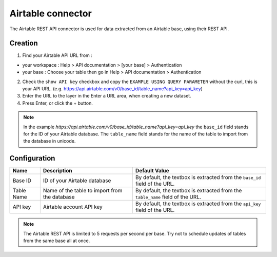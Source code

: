 Airtable connector
==================

The Airtable REST API connector is used for data extracted from an Airtable base, using their REST API.

Creation
--------

1. Find your Airtable API URL from : 

- your workspace : Help > API documentation > [your base] > Authentication
- your base : Choose your table then go in Help > API documentation > Authentication

2. Check the ``show API key`` checkbox and copy the ``EXAMPLE USING QUERY PARAMETER`` without the curl, this is your API URL. (e.g. https://api.airtable.com/v0/base_id/table_name?api_key=api_key)
3. Enter the URL to the layer in the Enter a URL area, when creating a new dataset.
4. Press Enter, or click the + button.

.. admonition:: Note
   :class: note

   In the example `https://api.airtable.com/v0/base_id/table_name?api_key=api_key` the ``base_id`` field stands for the ID of your Airtable database. The ``table_name`` field  stands for the name of the table to import from the database in unicode.

Configuration
-------------

.. list-table::
   :header-rows: 1

   * * Name
     * Description
     * Default Value
   * * Base ID
     * ID of your Airtable database
     * By default, the textbox is extracted from the ``base_id`` field of the URL.
   * * Table Name
     * Name of the table to import from the database
     * By default, the textbox is extracted from the ``table_name`` field of the URL.
   * * API key
     * Airtable account API key
     * By default, the textbox is extracted from the ``api_key`` field of the URL.

.. admonition:: Note
   :class: note
   
   The Airtable REST API is limited to 5 requests per second per base. Try not to schedule updates of tables from the same base  all at once.